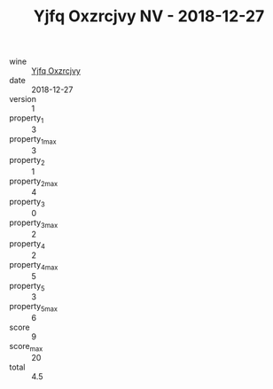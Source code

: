 :PROPERTIES:
:ID:                     1f7ef19b-95f6-4568-83bf-78435512e598
:END:
#+TITLE: Yjfq Oxzrcjvy NV - 2018-12-27

- wine :: [[id:2c50b62d-bff1-446b-ac3d-d7cbc98fff4f][Yjfq Oxzrcjvy]]
- date :: 2018-12-27
- version :: 1
- property_1 :: 3
- property_1_max :: 3
- property_2 :: 1
- property_2_max :: 4
- property_3 :: 0
- property_3_max :: 2
- property_4 :: 2
- property_4_max :: 5
- property_5 :: 3
- property_5_max :: 6
- score :: 9
- score_max :: 20
- total :: 4.5


